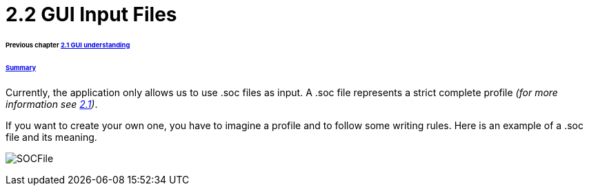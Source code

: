 = 2.2 GUI Input Files 

====== Previous chapter link:./GUI.adoc[2.1 GUI understanding]
====== link:../README.adoc[Summary]

Currently, the application only allows us to use .soc files as input.
A .soc file represents a strict complete profile _(for more information see link:./ProfileInterface.adoc[2.1])_.

If you want to create your own one, you have to imagine a profile and to follow some writing rules.
Here is an example of a .soc file and its meaning.

image:../assets/SOCFile.PNG[SOCFile]
